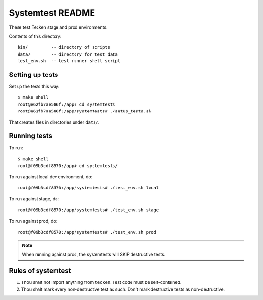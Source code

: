 =================
Systemtest README
=================

These test Tecken stage and prod environments.

Contents of this directory::

    bin/         -- directory of scripts
    data/        -- directory for test data
    test_env.sh  -- test runner shell script



Setting up tests
================

Set up the tests this way::

    $ make shell
    root@e62fb7ae586f:/app# cd systemtests
    root@e62fb7ae586f:/app/systemtests# ./setup_tests.sh

That creates files in directories under ``data/``.


Running tests
=============

To run::

   $ make shell
   root@f09b3cdf8570:/app# cd systemtests/

To run against local dev environment, do::

   root@f09b3cdf8570:/app/systemtests# ./test_env.sh local

To run against stage, do::

   root@f09b3cdf8570:/app/systemtests# ./test_env.sh stage

To run against prod, do::

   root@f09b3cdf8570:/app/systemtests# ./test_env.sh prod

.. Note::

   When running against prod, the systemtests will SKIP destructive tests.


Rules of systemtest
===================

1. Thou shalt not import anything from ``tecken``. Test code must be
   self-contained.

2. Thou shalt mark every non-destructive test as such. Don't mark destructive
   tests as non-destructive.
